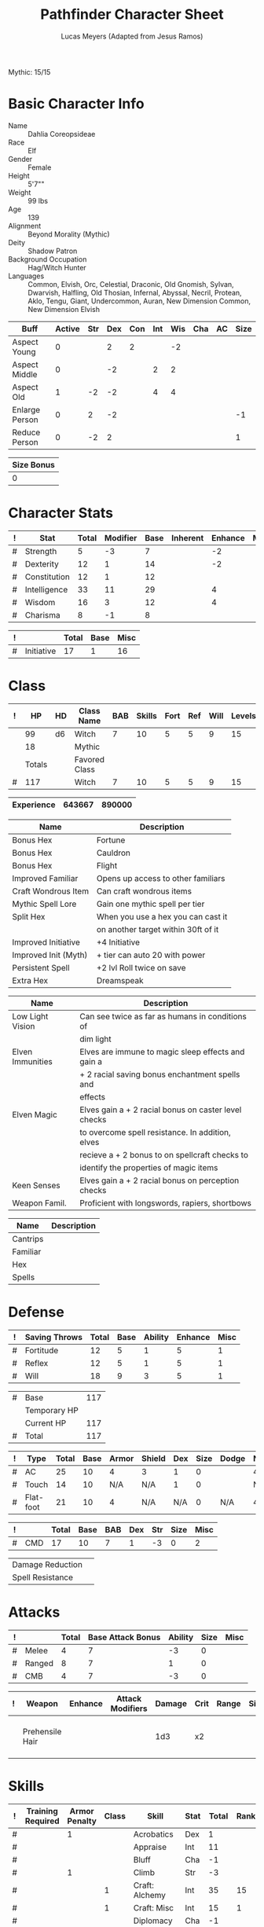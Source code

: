 # -*- org-emphasis-alist: nil -*-
Mythic: 15/15
#+TITLE: Pathfinder Character Sheet
#+AUTHOR: Lucas Meyers (Adapted from Jesus Ramos)

* Basic Character Info
  - Name :: Dahlia Coreopsideae
  - Race :: Elf
  - Gender :: Female
  - Height :: 5'7""
  - Weight :: 99 lbs
  - Age :: 139
  - Alignment :: Beyond Morality (Mythic)
  - Deity :: Shadow Patron
  - Background Occupation :: Hag/Witch Hunter
  - Languages :: Common, Elvish, Orc, Celestial, Draconic, Old Gnomish,
		 Sylvan, Dwarvish, Halfling, Old Thosian, Infernal,
		 Abyssal, Necril, Protean, Aklo, Tengu, Giant, Undercommon,
		 Auran,
		 New Dimension Common, New Dimension Elvish

  #+NAME:Buffs
  |----------------+--------+-----+-----+-----+-----+-----+-----+----+------|
  | Buff           | Active | Str | Dex | Con | Int | Wis | Cha | AC | Size |
  |----------------+--------+-----+-----+-----+-----+-----+-----+----+------|
  | Aspect Young   |      0 |     |   2 |   2 |     |  -2 |     |    |      |
  | Aspect Middle  |      0 |     |  -2 |     |   2 |   2 |     |    |      |
  | Aspect Old     |      1 |  -2 |  -2 |     |   4 |   4 |     |    |      |
  | Enlarge Person |      0 |   2 |  -2 |     |     |     |     |    |   -1 |
  | Reduce Person  |      0 |  -2 |   2 |     |     |     |     |    |    1 |
  |----------------+--------+-----+-----+-----+-----+-----+-----+----+------|

  #+NAME:Size
  |------------|
  | Size Bonus |
  |------------|
  |          0 |
  |------------|

* Character Stats
  #+NAME:Stats
  |---+--------------+-------+----------+------+----------+---------+------|
  | ! | Stat         | Total | Modifier | Base | Inherent | Enhance | Misc |
  |---+--------------+-------+----------+------+----------+---------+------|
  | # | Strength     |     5 | -3       |    7 |          |      -2 |      |
  | # | Dexterity    |    12 | 1        |   14 |          |      -2 |      |
  | # | Constitution |    12 | 1        |   12 |          |         |      |
  | # | Intelligence |    33 | 11       |   29 |          |       4 |      |
  | # | Wisdom       |    16 | 3        |   12 |          |       4 |      |
  | # | Charisma     |     8 | -1       |    8 |          |         |      |
  |---+--------------+-------+----------+------+----------+---------+------|
  #+TBLFM: $3=vsum($5..$8)::$4=floor(($3 - 10) / 2)

  #+NAME:Initiative
  |---+------------+-------+------+------|
  | ! |            | Total | Base | Misc |
  |---+------------+-------+------+------|
  | # | Initiative |    17 |    1 |   16 |
  |---+------------+-------+------+------|
  #+TBLFM: @2$3=vsum(@2$4..@2$5)::@2$4=remote(Stats, @3$Modifier)

* Class
  #+NAME:Class
  |---+--------+----+---------------+-----+--------+------+-----+------+--------|
  | ! |     HP | HD | Class Name    | BAB | Skills | Fort | Ref | Will | Levels |
  |---+--------+----+---------------+-----+--------+------+-----+------+--------|
  |   |     99 | d6 | Witch         |   7 |     10 |    5 |   5 |    9 |     15 |
  |   |     18 |    | Mythic        |     |        |      |     |      |        |
  |---+--------+----+---------------+-----+--------+------+-----+------+--------|
  |   | Totals |    | Favored Class |     |        |      |     |      |        |
  |---+--------+----+---------------+-----+--------+------+-----+------+--------|
  | # |    117 |    | Witch         |   7 |     10 |    5 |   5 |    9 |     15 |
  |---+--------+----+---------------+-----+--------+------+-----+------+--------|
  #+TBLFM: @>$2=vsum(@2..@-2)::@>$5..@>$10=vsum(@2..@-2)

  #+NAME:Experience
  |------------+--------+--------|
  | Experience | 643667 | 890000 |
  |------------+--------+--------|

  #+NAME:Feats
  |----------------------+-------------------------------------|
  | Name                 | Description                         |
  |----------------------+-------------------------------------|
  | Bonus Hex            | Fortune                             |
  | Bonus Hex            | Cauldron                            |
  | Bonus Hex            | Flight                              |
  | Improved Familiar    | Opens up access to other familiars  |
  | Craft Wondrous Item  | Can craft wondrous items            |
  | Mythic Spell Lore    | Gain one mythic spell per tier      |
  | Split Hex            | When you use a hex you can cast it  |
  |                      | on another target within 30ft of it |
  | Improved Initiative  | +4 Initiative                       |
  | Improved Init (Myth) | + tier can auto 20 with power       |
  | Persistent Spell     | +2 lvl Roll twice on save           |
  | Extra Hex            | Dreamspeak                          |
  |----------------------+-------------------------------------|

  #+NAME:Features
  |------------------+------------------------------------------------------|
  | Name             | Description                                          |
  |------------------+------------------------------------------------------|
  | Low Light Vision | Can see twice as far as humans in conditions of      |
  |                  | dim light                                            |
  | Elven Immunities | Elves are immune to magic sleep effects and gain a   |
  |                  | + 2 racial saving bonus enchantment spells and       |
  |                  | effects                                              |
  | Elven Magic      | Elves gain a + 2 racial bonus on caster level checks |
  |                  | to overcome spell resistance. In addition, elves     |
  |                  | recieve a + 2 bonus to on spellcraft checks to       |
  |                  | identify the properties of magic items               |
  | Keen Senses      | Elves gain a + 2 racial bonus on perception checks   |
  | Weapon Famil.    | Proficient with longswords, rapiers, shortbows       |
  |------------------+------------------------------------------------------|

  #+NAME:ClassFeatures
  |----------+-------------|
  | Name     | Description |
  |----------+-------------|
  | Cantrips |             |
  | Familiar |             |
  | Hex      |             |
  | Spells   |             |
  |----------+-------------|
  
* Defense
  #+NAME:Saves
  |---+---------------+-------+------+---------+---------+------|
  | ! | Saving Throws | Total | Base | Ability | Enhance | Misc |
  |---+---------------+-------+------+---------+---------+------|
  | # | Fortitude     |    12 |    5 |       1 |       5 |    1 |
  | # | Reflex        |    12 |    5 |       1 |       5 |    1 |
  | # | Will          |    18 |    9 |       3 |       5 |    1 |
  |---+---------------+-------+------+---------+---------+------|
  #+TBLFM: $5=remote(Stats,@3$Modifier)::@2$3..@4$3=vsum($4..$7)::@2$4=remote(Class, @>$Fort)::@2$5=remote(Stats, @4$Modifier)::@3$4=remote(Class, @>$Ref)::@4$4=remote(Class, @>$Will)::@4$5=remote(Stats, @6$Modifier)

  #+NAME:HP
  |---+--------------+-----|
  | # | Base         | 117 |
  |   | Temporary HP |     |
  |   | Current HP   | 117 |
  |---+--------------+-----|
  | # | Total        | 117 |
  |---+--------------+-----|
  #+TBLFM: @1$3=remote(Class, @>$HP)::@4$3=@1$3+@2$3

  #+NAME:AC
  |---+-----------+-------+------+-------+--------+-----+------+-------+---------+---------+------|
  | ! | Type      | Total | Base | Armor | Shield | Dex | Size | Dodge | Natural | Deflect | Misc |
  |---+-----------+-------+------+-------+--------+-----+------+-------+---------+---------+------|
  | # | AC        |    25 |   10 |     4 | 3      |   1 |    0 |       |       4 |       3 |      |
  | # | Touch     |    14 |   10 |   N/A | N/A    |   1 |    0 |       |     N/A |       3 |      |
  | # | Flat-foot |    21 |   10 |     4 | N/A    | N/A |    0 | N/A   |       4 |       3 |      |
  |---+-----------+-------+------+-------+--------+-----+------+-------+---------+---------+------|
  #+TBLFM: @2$3..@>$3=vsum($4..$12);N::@2$5=remote(Armor,@2$5)::@4$5=remote(Armor,@2$5)::@2$6=remote(Armor,@3$5)::@2$7..@3$7=remote(Stats,@3$Modifier)::@2$8..@4$8=remote(Size,@2$1)

  #+NAME:CMD
  |---+-----+-------+------+-----+-----+-----+------+------|
  | ! |     | Total | Base | BAB | Dex | Str | Size | Misc |
  |---+-----+-------+------+-----+-----+-----+------+------|
  | # | CMD |    17 |   10 |   7 |   1 |  -3 |    0 |    2 |
  |---+-----+-------+------+-----+-----+-----+------+------|
  #+TBLFM: @2$3=vsum($4..$9)::@2$5=remote(Class, @>$BAB)::@2$6=remote(Stats, @3$Modifier)::@2$7=remote(Stats, @2$Modifier)::@2$8=remote(Size, @2$1)

  #+NAME:Resistances
  |------------------+---|
  | Damage Reduction |   |
  | Spell Resistance |   |
  |------------------+---|

* Attacks
  #+NAME:Attacks
  |---+--------+-------+-------------------+---------+------+------|
  | ! |        | Total | Base Attack Bonus | Ability | Size | Misc |
  |---+--------+-------+-------------------+---------+------+------|
  | # | Melee  |     4 |                 7 |      -3 |    0 |      |
  | # | Ranged |     8 |                 7 |       1 |    0 |      |
  | # | CMB    |     4 |                 7 |      -3 |    0 |      |
  |---+--------+-------+-------------------+---------+------+------|
  #+TBLFM: @2$3..@4$3=vsum($4..$7)::@2$4..@4$4=remote(Class, @>$BAB)::@2$5=remote(Stats, @2$Modifier)::@2$6=remote(Size, @2$1)::@3$5=remote(Stats, @3$Modifier)::@3$6=remote(Size, @2$1)::@4$5=remote(Stats, @2$Modifier)::@4$6=remote(Size, @2$1)

  #+NAME:Weapons
  |---+-----------------+---------+------------------+--------+------+-------+------+------+-------------------|
  | ! | Weapon          | Enhance | Attack Modifiers | Damage | Crit | Range | Size | Type | Notes             |
  |---+-----------------+---------+------------------+--------+------+-------+------+------+-------------------|
  |   | Prehensile Hair |         |                  |    1d3 | x2   |       |      |      | Uses Int, not str |
  |---+-----------------+---------+------------------+--------+------+-------+------+------+-------------------|

* Skills
  # To mark as a class skill just put a 1 in the class column, org mode doesn't
  # support checkboxes in tables yet. You can add or change the ability the
  # stat depends on by modifying the Stat column. If a skill is affected by
  # armor penalty just mark it with a 1 in the Armor Penalty column
  #+NAME:Skills
  |---+-------------------+---------------+-------+----------------------+------+--------+-------+---------+---------+------|
  | ! | Training Required | Armor Penalty | Class | Skill                | Stat |  Total | Ranks | Ability | Trained | Misc |
  |---+-------------------+---------------+-------+----------------------+------+--------+-------+---------+---------+------|
  | # |                   |             1 |       | Acrobatics           | Dex  |      1 |       |       1 |         |      |
  | # |                   |               |       | Appraise             | Int  |     11 |       |      11 |         |      |
  | # |                   |               |       | Bluff                | Cha  |     -1 |       |      -1 |         |      |
  | # |                   |             1 |       | Climb                | Str  |     -3 |       |      -3 |         |      |
  | # |                   |               |     1 | Craft: Alchemy       | Int  |     35 |    15 |      11 |       3 |    6 |
  | # |                   |               |     1 | Craft: Misc          | Int  |     15 |     1 |      11 |       3 |      |
  | # |                   |               |       | Diplomacy            | Cha  |     -1 |       |      -1 |         |      |
  | # |                 1 |             1 |       | Disable Device       | Dex  |      - |       |       1 |         |      |
  | # |                   |               |       | Disguise             | Cha  |     -1 |       |      -1 |         |      |
  | # |                   |             1 |       | Escape Artist        | Dex  |      1 |       |       1 |         |      |
  | # |                   |             1 |     1 | Fly                  | Dex  |      9 |     5 |       1 |       3 |      |
  | # |                 1 |               |       | Handle Animal        | Cha  |      - |       |      -1 |         |      |
  | # |                   |               |     1 | Heal                 | Wis  |      3 |       |       3 |         |      |
  | # |                   |               |       | Intimidate           | Cha  |     -1 |       |      -1 |         |      |
  | # |                 1 |               |     1 | Knowledge: Arcana    | Int  |     29 |    15 |      11 |       3 |      |
  | # |                 1 |               |       | Knowledge: Dungeon   | Int  |     15 |     4 |      11 |         |      |
  | # |                 1 |               |       | Knowledge: Engineer  | Int  |     12 |     1 |      11 |         |      |
  | # |                 1 |               |       | Knowledge: Geography | Int  |     14 |     3 |      11 |         |      |
  | # |                 1 |               |     1 | Knowledge: History   | Int  |     29 |    15 |      11 |       3 |      |
  | # |                 1 |               |       | Knowledge: Local     | Int  |     18 |     7 |      11 |         |      |
  | # |                 1 |               |     1 | Knowledge: Nature    | Int  |     29 |    15 |      11 |       3 |      |
  | # |                 1 |               |       | Knowledge: Nobility  | Int  |     15 |     4 |      11 |         |      |
  | # |                 1 |               |     1 | Knowledge: Planes    | Int  |     29 |    15 |      11 |       3 |      |
  | # |                 1 |               |       | Knowledge: Religion  | Int  |     12 |     1 |      11 |         |      |
  | # |                 1 |               |       | Linguistics          | Int  |     26 |    15 |      11 |         |      |
  | # |                   |               |       | Perception           | Wis  |     20 |    15 |       3 |         |    2 |
  | # |                   |               |       | Perform:             | Cha  |     -1 |       |      -1 |         |      |
  | # |                 1 |               |       | Profession:          | Wis  |      - |       |       3 |         |      |
  | # |                   |             1 |       | Ride                 | Dex  |      1 |       |       1 |         |      |
  | # |                   |               |       | Sense Motive         | Wis  |     16 |    13 |       3 |         |      |
  | # |                 1 |             1 |       | Sleight of Hand      | Dex  |      - |       |       1 |         |      |
  | # |                 1 |               |     1 | Spellcraft           | Int  |     27 |    13 |      11 |       3 |      |
  | # |                   |             1 |       | Stealth              | Dex  |      2 |     1 |       1 |         |      |
  | # |                   |               |       | Survival             | Wis  |      4 |     1 |       3 |         |      |
  | # |                   |             1 |       | Swim                 | Str  |     -3 |       |      -3 |         |      |
  | # |                 1 |               |     1 | Use Magic Device     | Cha  |     15 |    13 |      -1 |       3 |      |
  |---+-------------------+---------------+-------+----------------------+------+--------+-------+---------+---------+------|
  | # |                   |               |       |                      |      | Total: |   172 |         |         |      |
  |---+-------------------+---------------+-------+----------------------+------+--------+-------+---------+---------+------|
  #+TBLFM: @II$7..@III$7=if(($2 > 0 && $8 > 0) || ($2 == 0) ,vsum($8..$11)+($3*remote(Armor, @>$Penalty)), string("-"))::@II$9..@III$9='(cond ((string= $6 "Str") remote(Stats, @2$Modifier)) ((string= $6 "Dex") remote(Stats, @3$Modifier)) ((string= $6 "Int") remote(Stats, @5$Modifier)) ((string= $6 "Wis") remote(Stats, @6$Modifier)) ((string= $6 "Cha") remote(Stats, @7$Modifier)))::@II$10..@III$10=if($4 > 0 && $8 > 0, 3, string(""))::@>$8=vsum(@2$8..@-1$8)

  |-----------------|
  | Crafting Skills |
  |-----------------|
  | Bows            |
  | Cloth           |
  | Clothing        |
  | Glass           |
  | Jewelry         |
  | Leather         |
  | Locks           |
  | Paintings       |
  | Poetry          |
  | Sculpture       |
  | Ships           |
  | Shoes           |
  | Stonemasonry    |
  | Weapons         |
  |-----------------|
  
* Inventory

** Equipment
   # Just add new rows for new items
   #+NAME:Equipment
   |---+-----------------------+----------+------------------+---------------|
   | ! | Name                  | Quantity | Effective Weight | Actual Weight |
   |---+-----------------------+----------+------------------+---------------|
   |   | Silk scarf            |        1 |                  |               |
   |   | Handy Haversack       |        1 |                5 |             5 |
   |   | Ring of Sustenance    |        1 |                  |               |
   |   | Cauldron              |        1 |                  |             5 |
   |   | Traveler's Anytool    |        1 |                  |             2 |
   |   | Ring of Prot (3)      |        1 |                  |               |
   |   | Amu of Nat (4)        |        1 |                  |               |
   |   | Mithral Buckler (2)   |        1 |                3 |             3 |
   |   | Silver Mirror         |        1 |                  |             1 |
   |   | Spell component pouch |        1 |                2 |             2 |
   |   | Foaming Powder        |        1 |                1 |             0 |
   |   | Cloak of Res (5)      |        1 |                1 |             1 |
   |   | Alchemist's Lab       |        1 |                0 |            40 |
   |   | Gem worth 100         |        1 |                0 |             0 |
   |   | Research materials    |        1 |                0 |            10 |
   |   | Crafting mats         |     1525 |                  |               |
   |   | Bound Book            |        1 |                  |               |
   |   | Cube with needles     |        1 |                  |               |
   |   | Gallacles tools       |        ? |                  |               |
   |   | Scroll of Heal        |        2 |                  |               |
   |   | Scroll of Cure Df/Bl  |        2 |                  |               |
   |   | Scroll of Cure Dsease |        2 |                  |               |
   |   | Scroll of Rm Curse    |        2 |                  |               |
   |   | Cure Serious Wounds   |        4 |                  |               |
   |---+-----------------------+----------+------------------+---------------|
   | # | Total Weight:         |          |               12 |            69 |
   |---+-----------------------+----------+------------------+---------------|
   #+TBLFM: @>$4=vsum(@2$4..@-2$4)::@>$5=vsum(@2$5..@-2$5)

   # Worn magic items
   #+NAME:WornEquipment
   |-----------+-----------------------------|
   | Head      | Headband of Fortune's Favor |
   | Face      |                             |
   | Throat    | Amulet Nat (4)              |
   | Shoulders | Cloak of Resis (5)          |
   | Body      | Corset of Dire Witchcraft   |
   | Torso     | Cackling Hags Blouse        |
   | Arms      |                             |
   | Hands     | Gloves of Arrow Snatching   |
   | Ring      | Ring of Sustenence          |
   | Ring      | Ring of Prot (3)            |
   | Waist     | Belt of Dex (2)             |
   | Feet      |                             |
   |-----------+-----------------------------|

   #+NAME:Armor
   |---+---------+--------------+---------+----+---------+---------+----------------+------+------+----------|
   | ! | Type    | Name         | Enhance | AC | Max Dex | Penalty | Spell Fail (%) | Type | Size | Material |
   |---+---------+--------------+---------+----+---------+---------+----------------+------+------+----------|
   |   | Armor   | Corset DW    |         |  4 |         |         |                |      |      |          |
   |   | Shield  | Buckler      |       2 |  3 |         |       0 |              0 |      |      | Mithral  |
   |   | Ring    | Ring of Prot |         |  2 |         |         |                |      |      |          |
   |   | Ring    |              |         |    |         |         |                |      |      |          |
   |   | Amulet  | Amulet Nat   |       2 |  2 |         |         |                |      |      |          |
   |---+---------+--------------+---------+----+---------+---------+----------------+------+------+----------|
   | # | Totals: |              |         | 21 |       0 |       0 |              0 |      |      |          |
   |---+---------+--------------+---------+----+---------+---------+----------------+------+------+----------|
   #+TBLFM: @>$5=10+vsum(@<<$5..@-1$5)::@>$6=@3$6::@>$7=vsum(@3$7..@-1$7)::@>$8=vsum(@3$8..@-1$8)

** Magic Items
   #+NAME:MagicItems
   |-------------------+---------+--------------|
   | Item              | Charges | Caster Level |
   |-------------------+---------+--------------|
   | Pearl of Power 2  |       1 |           17 |
   | Bead of Newt Prev |       1 |              |
   | Cure light wounds |      69 |            1 |
   |-------------------+---------+--------------|
   
** Wealth
   #+NAME:Wealth
   |----------+--------|
   | Platinum |      7 |
   | Gold     |    606 |
   | Silver   |      2 |
   | Copper   |      5 |
   |----------+--------|

** Bags and Containers
   #+NAME:Bags
   |-----------------+--------+--------|
   | Container       | Volume | Weight |
   |-----------------+--------+--------|
   | Handy Haversack | 12     | 120    |
   |-----------------+--------+--------|

* Spells
  #+NAME:CastingStat
  |---+--------------+-----+----|
  | # | Casting Stat | Int | 11 |
  |---+--------------+-----+----|
  #+TBLFM:@1$4='(cond ((string= $3 "Int") remote(Stats, @5$Modifier)) ((string= $3 "Wis") remote(Stats, @6$Modifier)) ((string= $3 "Cha") remote(Stats, @7$Modifier)))

  #+NAME:SpellInfo
  |---+---------+-------------+-------+-------------+---------+------+-------------|
  | ! | Save DC | Spell Level | Total | Class Bonus | Ability | Misc | Total Known |
  |---+---------+-------------+-------+-------------+---------+------+-------------|
  | # |      21 |           0 |     4 |           4 |         |      |             |
  | # |      22 |           1 |     7 |           4 |       3 |      |             |
  | # |      23 |           2 |     7 |           4 |       3 |      |             |
  | # |      24 |           3 |     6 |           3 |       3 |      |             |
  | # |      25 |           4 |     5 |           3 |       2 |      |             |
  | # |      26 |           5 |     6 |           4 |       2 |      |             |
  | # |      27 |           6 |     5 |           3 |       2 |      |             |
  | # |      28 |           7 |     4 |           2 |       2 |      |             |
  | # |      29 |           8 |     2 |           1 |       1 |      |             |
  | # |      30 |           9 |     1 |             |       1 |      |             |
  |---+---------+-------------+-------+-------------+---------+------+-------------|
  #+TBLFM: $4=vsum($5..$8)::$2=if($4 > 0, 10+$3+remote(CastingStat, @1$4), string(""))::@3$6..@>$6=max(0, (remote(CastingStat, @1$4)-$3)\4+1)
  # 

  #+NAME:CasterLevel
  |--------------+----|
  | Caster Level | 15 |
  |--------------+----|

  #+NAME:Concentration
  |---+---------------+-------+------+---------+------|
  | ! |               | Total | Base | Ability | Misc |
  |---+---------------+-------+------+---------+------|
  | # | Concentration |    26 |   15 |      11 |      |
  |---+---------------+-------+------+---------+------|
  #+TBLFM: @2$3=vsum($4..$6)::@2$4=remote(CasterLevel, @1$2)::@2$5=remote(CastingStat, @1$4)

  #+NAME:SpellRanges
  |---+--------+------|
  | # | Close  | 62.5 |
  | # | Medium |  250 |
  | # | Long   | 1000 |
  |---+--------+------|
  #+TBLFM: @1$3=25+remote(CasterLevel,@1$2)*5/2::@2$3=100+remote(CasterLevel, @1$2)*10::@3$3=400+remote(CasterLevel, @1$2)*40

  # See DahliaSpellBook.org
  #+NAME:Spells
  |------------+-------+-----------------------+-------------+---------|
  | # Prepared | Level | Name                  | Description | Save DC |
  |------------+-------+-----------------------+-------------+---------|
  |            |     0 | Detect Magic          |             |      21 |
  |            |     0 | Dancing Lights        |             |      21 |
  |            |     0 | Message               |             |      21 |
  |            |     0 | Spark                 |             |      21 |
  | 1/1        |     1 | Reduce Person         |             |      22 |
  | 1/1        |     1 | Ear Piercing Scream   |             |      22 |
  | 1/1        |     1 | Fog Cloud             |             |      22 |
  | 2/2        |     1 | Silent Image          |             |      22 |
  | 0/1        |     1 | Burning Hands         |             |      22 |
  | 1/1        |     1 | Air Bubble            |             |      22 |
  | 1/1        |     1 | Vocal Alteration      |             |      22 |
  | 1/1        |     2 | Communal Mask Dweomer |             |      23 |
  | 1/1        |     2 | Detect Thoughts       |             |      23 |
  | 0/1        |     2 | Web Shelter           |             |      23 |
  | 1/1        |     2 | Hold Person           |             |      23 |
  | 2/2        |     2 | Cure Moderate Wounds  |             |      23 |
  | 2/2        |     2 | See invisibility      |             |      23 |
  | 0/1        |     3 | Remove Curse          |             |      24 |
  | 1          |     3 | Stinking Cloud        |             |      24 |
  | 1          |     3 | Suggestion            |             |      24 |
  | 3/3        |     3 | Dispel Magic          |             |      24 |
  | 1/1        |     3 | Deeper Darkness       |             |      24 |
  | 1          |     4 | Threefold Aspect      |             |      25 |
  | 1/1        |     4 | Dimension Door        |             |      25 |
  | 1/1        |     4 | Black Tentacles       |             |      25 |
  | 1/1        |     4 | Shadow Conjuration    |             |      25 |
  | 1/1        |     4 | Detect Scrying        |             |      25 |
  | 1/1        |     5 | Baleful Polymorph     |             |      26 |
  | 1/1        |     5 | Magic Jar             |             |      26 |
  | 3/3        |     5 | Shadow Evocation      |             |      26 |
  | 1/1        |     6 | Dust Form             |             |      27 |
  | 2/2        |     6 | Greater Dispel Magic  |             |      27 |
  | 1/1        |     6 | Shadow Walk           |             |      27 |
  | 1/1        |     7 | Chain Lightening      |             |      28 |
  | 1/1        |     7 | Phase Door            |             |      28 |
  | 1/1        |     7 | Greater Shadow Conj.  |             |      28 |
  | 1/1        |     8 | Demand                |             |      29 |
  | 1/1        |     8 | Mind Blank            |             |      29 |
  |------------+-------+-----------------------+-------------+---------|

** Special Abilities
   #+NAME:SpecialAbilities
   |--------------------------+-----------------------------------------------------------------|
   | Name                     | Uses/Day                                                        |
   |--------------------------+-----------------------------------------------------------------|
   | [[http://www.d20pfsrd.com/classes/base-classes/witch/hexes---3rd-party-publishers/hexes/common-hexes/hex-cackle-su][Cackle(Su)]]               | As a move action increase the duration of various hexes         |
   |                          | on enemies within 30ft                                          |
   | [[http://www.d20pfsrd.com/classes/base-classes/witch/hexes---3rd-party-publishers/hexes/common-hexes/hex-evil-eye-su][Evil Eye(Su)]]             | Reduce by -4 either: AC, ability checks, attack rolls,          |
   |                          | saving rolls, or skill checks. Lasts for (3+int) rounds,        |
   |                          | will save reduces to 1 round                                    |
   | [[http://www.d20pfsrd.com/classes/base-classes/witch/hexes---3rd-party-publishers/hexes/common-hexes/hex-misfortune-su][Misfortune(Su)]]           | Gives disadvantage on d20 rolls for 2 rounds. Will save         |
   |                          | negates, creature can only be a target once per day             |
   | [[http://www.d20pfsrd.com/classes/base-classes/witch/hexes---3rd-party-publishers/hexes/common-hexes/hex-charm-su][Charm(Su)]]                | Improve attitude of creature in 30ft by two steps. A            |
   |                          | creature can only be a target once per day.                     |
   | [[http://www.d20pfsrd.com/classes/base-classes/witch/hexes---3rd-party-publishers/hexes/common-hexes/hex-prehensile-hair-su][Prehensile Hair(Su)]]      | Instantly grow hair up to 10ft long. It acts as a limb          |
   |                          | with str equal to int. Has 10ft reach and can deal 1d3.         |
   |                          | Can be used for a number minutes equal to level each day        |
   | [[http://www.d20pfsrd.com/classes/base-classes/witch/hexes---3rd-party-publishers/hexes/common-hexes/hex-flight-su][Flight(Su)]]               | Can featherfall at will, levitate once per day, and             |
   |                          | fly equal to a minute per level.                                |
   | Fortune (Su)             | Give creature ability to reroll a d20 once per round            |
   |                          | Lasts two rounds, once a day, can be extended with cackle       |
   | Ice Tomb (Su)            | Encompass a target in a block of ice 3d8 cold, fort             |
   |                          | negates, range 60ft. Melts in temperate at 1 min/lvl            |
   | Wild Arcana(Ex)          | Can cast any spell on the spell list as a swift action at       |
   |                          | +2 caster level                                                 |
   | Coupled Arcana(Ex)       | When activating an ability you can activate one that uses       |
   |                          | mythic power as a free action                                   |
   | Hard to Kill(Ex)         | Twice negative con to die, automatically stabilize              |
   | Surge(Ex)                | Add 1d8 with a use of mythic power                              |
   | Eldritch Breach (Ex)     | Advantage on spell resistance, dispel rolls, or to affect       |
   |                          | creature                                                        |
   | Waxen Image (Su)         | As full round action create a waxen image of creature           |
   |                          | (provokes will save). As a standard (will save) can do:         |
   |                          | move its speed, hit itself with held weapon, lay down           |
   |                          | drop anything held. Can also torture to cause staggered         |
   |                          | and sickened for one round. Can be done 1+int.                  |
   | Mirror Dodge (Su)        | As an immediate action when attacked by melee ranged            |
   | Tangible Illusion (Su)   | As full round make an illusion real, 10min per tier 5ft3        |
   |                          | a tier                                                          |
   | Many Forms (Su)          | Alter self at will. Mythic for polymorph 10min/tier             |
   |                          | Caster lvl 10+tier                                              |
   | Sanctum (Su)             | Create sanctum like mage's magnificent mansion. 6 20ft cubes    |
   |                          | per tier. 1 min to enter with door. Familiar enter when next    |
   |                          | as full round action                                            |
   | Recuperation(Ex)         | Heal completely in 8hr, 1 mythic to do it in an hour            |
   | Mythic Saving Throws(Ex) | Make the save and ignore any neg effects on non-mythic          |
   | Force of Will (Ex)       | Reroll 1d20 as an immediate action                              |
   | Scry on Familiar (Su)    | Can scry on familiar once a day                                 |
   | Beast Eye (Su)           | Can project senses into an animal in 100ft. This can be chained |
   | Dream Speak (Su)         | Can contact a number of creatures up to int mod per day with    |
   |                          | dream. Can be contacted an arbitrary number of times in a day.  |
   |--------------------------+-----------------------------------------------------------------|


* Familiar
** Familiar Info
   - Name :: Yarrow
   - Race :: Liminal Sprite
   - Gender :: Female
   - Height ::
   - Weight ::
   - Age ::
   - Alignment :: Chaotic Neutral
   - Languages :: Elven, Common, Sylvan

   #+NAME:FSize 
   |------------|
   | Size Bonus |
   |------------|
   |          2 |
   |------------|
		  
** Familiar Stats
   #+NAME:FStats
   |---+--------------+-------+----------+------+----------+---------+------|
   | ! | Stat         | Total | Modifier | Base | Inherent | Enhance | Misc |
   |---+--------------+-------+----------+------+----------+---------+------|
   | # | Strength     |     8 | -1       |    8 |          |         |      |
   | # | Dexterity    |    17 | 3        |   17 |          |         |      |
   | # | Constitution |    14 | 2        |   14 |          |         |      |
   | # | Intelligence |    15 | 2        |   15 |          |         |      |
   | # | Wisdom       |    12 | 1        |   12 |          |         |      |
   | # | Charisma     |    15 | 2        |   15 |          |         |      |
   |---+--------------+-------+----------+------+----------+---------+------|
   #+TBLFM: $3=vsum($5..$8)::$4=floor(($3 - 10) / 2)

   #+NAME:Initiative
   |---+------------+-------+------+------|
   | ! |            | Total | Base | Misc |
   |---+------------+-------+------+------|
   | # | Initiative |     7 |    3 |    4 |
   |---+------------+-------+------+------|
   #+TBLFM: @2$3=vsum(@2$4..@2$5)::@2$4=remote(FStats, @3$Modifier)

** Familiar Class
   #+NAME:FClass
   |---+----+----+----------------+-----+--------+------+-----+------+--------|
   | ! | HP | HD | Class Name     | BAB | Skills | Fort | Ref | Will | Levels |
   |---+----+----+----------------+-----+--------+------+-----+------+--------|
   | # | 58 | d6 | Luminal Sprite |   7 | -      |    5 |   5 |    9 |        |
   |---+----+----+----------------+-----+--------+------+-----+------+--------|
   #+TBLFM: @2$2=remote(Class,@>$2)\2::@2$3=remote(Class,@2$3)::@2$5=remote(Class,@2$5)::@2$7=remote(Class,@2$7)::@2$8=remote(Class,@2$8)::@2$9=remote(Class,@2$9)

   #+Name:FFeats
   |---------------------+--------------------------------------------|
   | Name                | Description                                |
   |---------------------+--------------------------------------------|
   | Improved Initiative | +4 to initiative                           |
   | Weapon Finesse      | May use dex instead of str on some weapons |
   |---------------------+--------------------------------------------|

   #+Name:FClassFeatures
   |-----------------+---------------------------------------------------------------|
   | Name            | Description                                                   |
   |-----------------+---------------------------------------------------------------|
   | Raepartee       | Thrice a day, when aiding another creature's charisma based   |
   |                 | skill check, the creature gets +2d4 instead of +2             |
   | Versatile Perf  | A liminal sprite can use perform comedy bonus instead when    |
   |                 | bluffing or intimidating                                      |
   | Alertness       | While a familiar is within arm's reach, the master gains the  |
   |                 | [[http://www.d20pfsrd.com/feats/general-feats/alertness---final][Alertness feat.]]                                               |
   | Empathic Link   | The master has an empathic link with her familiar to a 1 mile |
   |                 | distance. Only general emotions can be shared.                |
   | Improved Ev.    | Take half damage on failed reflex save, none on successful    |
   | Share spells    | Personal spells may be cast on familiar                       |
   | Deliver Touch   | If in contact the witch can designate the familiar to deliver |
   |                 | the touch attack                                              |
   | Speak w/ master | The familiar and master can communicate verbally as if they   |
   |                 | were using a common language.                                 |
   |-----------------+---------------------------------------------------------------|

** Familiar Defense

   #+NAME:FSaves
   |---+---------------+-------+------+---------+---------+------|
   | ! | Saving Throws | Total | Base | Ability | Enhance | Misc |
   |---+---------------+-------+------+---------+---------+------|
   | # | Fortitude     |     6 |    5 |       1 |         |      |
   | # | Reflex        |     8 |    5 |       3 |         |      |
   | # | Will          |    10 |    9 |       1 |         |      |
   |---+---------------+-------+------+---------+---------+------|
   #+TBLFM: $5=remote(FStats,@3$Modifier)::@2$3..@4$3=vsum($4..$7)::@2$4=remote(Class, @>$Fort)::@2$5=remote(Stats, @4$Modifier)::@3$4=remote(Class, @>$Ref)::@4$4=remote(FClass, @>$Will)::@4$5=remote(FStats, @6$Modifier)

   #+NAME:FHP
   |---+--------------+----|
   | # | Base         | 58 |
   |   | Temporary HP |    |
   |   | Current HP   | 52 |
   |---+--------------+----|
   | # | Total        | 58 |
   |---+--------------+----|
   #+TBLFM: @1$3=remote(FClass, @2$HP)::@4$3=@1$3+@2$3

   #+NAME:FAC
   |---+-----------+-------+------+-------+--------+-----+------+-------+---------+---------+------|
   | ! | Type      | Total | Base | Armor | Shield | Dex | Size | Dodge | Natural | Deflect | Misc |
   |---+-----------+-------+------+-------+--------+-----+------+-------+---------+---------+------|
   | # | AC        |    24 |   10 |     0 | 0      |   3 |    2 |       |       9 |         |      |
   | # | Touch     |    15 |   10 |   N/A | N/A    |   3 |    2 |       |     N/A |         |      |
   | # | Flat-foot |    21 |   10 |     0 | N/A    | N/A |    2 | N/A   |       9 |         |      |
   |---+-----------+-------+------+-------+--------+-----+------+-------+---------+---------+------|
   #+TBLFM: @2$3..@>$3=vsum($4..$12);N::@2$5=remote(FArmor, @2$AC)::@2$6=0::@2$7..@3$7=min(remote(FStats, @3$Modifier), remote(FArmor, @>$6)::@2$8..@>$8=remote(FSize, @2$1)::@4$5=remote(FArmor, @2$AC)

   #+NAME:FCMD
  |---+-----+-------+------+-----+-----+-----+------+------|
  | ! |     | Total | Base | BAB | Dex | Str | Size | Misc |
  |---+-----+-------+------+-----+-----+-----+------+------|
  | # | CMD |    21 |   10 |   7 |   3 |  -1 |    2 |      |
  |---+-----+-------+------+-----+-----+-----+------+------|
   #+TBLFM: @2$3=vsum($4..$9)::@2$5=remote(FClass, @>$BAB)::@2$6=remote(FStats, @3$Modifier)::@2$7=remote(FStats, @2$Modifier)::@2$8=remote(FSize, @2$1)

   #+NAME:FResistances
   |------------------+-------------|
   | Damage Reduction | 5/Cold Iron |
   | Spell Resistance |          20 |
   |------------------+-------------|

   #+NAME:FArmor
   |---+---------+------+---------+----+---------+---------+----------------+------+------+----------|
   | ! | Type    | Name | Enhance | AC | Max Dex | Penalty | Spell Fail (%) | Type | Size | Material |
   |---+---------+------+---------+----+---------+---------+----------------+------+------+----------|
   |   |         |      |         |    |      10 |         |                |      |      |          |
   |---+---------+------+---------+----+---------+---------+----------------+------+------+----------|
   | # | Totals: |      |         | 10 |      10 |       0 |              0 |      |      |          |
   |---+---------+------+---------+----+---------+---------+----------------+------+------+----------|
   #+TBLFM: @>$5=10+vsum(@2$5..@-1$5)::@>$6=@2$6::@>$7=vsum(@2$7..@-1$7)::@>$8=vsum(@2$8..@-1$8)

** Familiar Attacks
   #+NAME:FAttacks
   |---+--------+-------+-------------------+---------+------+------|
   | ! |        | Total | Base Attack Bonus | Ability | Size | Misc |
   |---+--------+-------+-------------------+---------+------+------|
   | # | Melee  |    12 |                 7 |       3 |    2 |      |
   | # | Ranged |    12 |                 7 |       3 |    2 |      |
   | # | CMB    |    12 |                 7 |       3 |    2 |      |
   |---+--------+-------+-------------------+---------+------+------|
   #+TBLFM: @2$3..@4$3=vsum($4..$7)::@2$4..@4$4=remote(FClass, @>$BAB)::@2$5=remote(FStats, @3$Modifier)::@2$6=remote(FSize, @2$1)::@3$5=remote(FStats, @3$Modifier)::@3$6=remote(FSize, @2$1)::@4$5=remote(FStats, @3$Modifier)::@4$6=remote(FSize, @2$1)

   #+NAME:FWeapons
   |---+--------+---------+------------------+--------+------+-------+------+------+--------------------|
   | ! | Weapon | Enhance | Attack Modifiers | Damage | Crit | Range | Size | Type | Notes              |
   |---+--------+---------+------------------+--------+------+-------+------+------+--------------------|
   |   | Rapier |         |                9 |    1d3 | x2   | 18-20 |      | P    | Uses Dex from feat |
   |---+--------+---------+------------------+--------+------+-------+------+------+--------------------|

** Familiar Skills
   #+NAME:Skills
   |---+----+----+---+------------------+------+--------+-------+---------+---+---|
   | ! | TR | AP | C | Skill            | Stat |  Total | Ranks | Ability | T | M |
   |---+----+----+---+------------------+------+--------+-------+---------+---+---|
   | # |    |    |   | Diplomacy        | Cha  |      8 |     6 |       2 |   |   |
   | # |    |    |   | Escape Artist    | Dex  |      9 |     6 |       3 |   |   |
   | # |    |    |   | Fly              | Dex  |     17 |    14 |       3 |   |   |
   | # |  1 |    |   | Knowledge: Local | Int  |      8 |     6 |       2 |   |   |
   | # |    |    |   | Perception       | Wis  |      7 |     6 |       1 |   |   |
   | # |    |    |   | Perform: Comedy  | Cha  |      8 |     6 |       2 |   |   |
   | # |    |    |   | Sense Motive     | Wis  |      7 |     6 |       1 |   |   |
   | # |    |    |   | Stealth          | Dex  |     17 |    14 |       3 |   |   |
   |---+----+----+---+------------------+------+--------+-------+---------+---+---|
   | # |    |    |   |                  |      | Total: |    64 |         |   |   |
   |---+----+----+---+------------------+------+--------+-------+---------+---+---|
   #+TBLFM: @II$7..@III$7=if(($2 > 0 && $8 > 0) || ($2 == 0) ,vsum($8..$11)+($3*remote(FArmor, @>$Penalty)), string("-"))::@II$9..@III$9='(cond ((string= $6 "Str") remote(FStats, @2$Modifier)) ((string= $6 "Dex") remote(FStats, @3$Modifier)) ((string= $6 "Int") remote(FStats, @5$Modifier)) ((string= $6 "Wis") remote(FStats, @6$Modifier)) ((string= $6 "Cha") remote(FStats, @7$Modifier)))::@II$10..@III$10=if($4 > 0 && $8 > 0, 3, string(""))::@>$8=vsum(@2$8..@-1$8)

** Familiar Spells
   #+Name:FCastingStat
   |---+--------------+-----+---|
   | # | Casting Stat | Cha | 2 |
   |---+--------------+-----+---|
   #+TBLFM:@1$4='(cond ((string= $3 "Int") remote(FStats, @5$Modifier)) ((string= $3 "Wis") remote(FStats, @6$Modifier)) ((string= $3 "Cha") remote(FStats, @7$Modifier)))

   #+NAME:FSpellInfo
   |---+---------+-------------+-------+-------------+---------+------+-------------|
   | ! | Save DC | Spell Level | Total | Class Bonus | Ability | Misc | Total Known |
   |---+---------+-------------+-------+-------------+---------+------+-------------|
   | # |      12 |           0 |     4 |           4 |         |      |             |
   | # |      13 |           1 |     5 |           4 |       1 |      |             |
   | # |      14 |           2 |     4 |           3 |       1 |      |             |
   | # |      15 |           3 |     3 |           3 |       0 |      |             |
   | # |      16 |           4 |     2 |           2 |       0 |      |             |
   | # |         |           5 |     0 |             |       0 |      |             |
   | # |         |           6 |     0 |             |       0 |      |             |
   | # |         |           7 |     0 |             |       0 |      |             |
   | # |         |           8 |     0 |             |       0 |      |             |
   | # |         |           9 |     0 |             |       0 |      |             |
   |---+---------+-------------+-------+-------------+---------+------+-------------|
   #+TBLFM: $4=vsum($5..$8)::$2=if($4 > 0, 10+$3+remote(FCastingStat, @1$4), string(""))::@3$6..@>$6=max(0, (remote(FCastingStat, @1$4)-$3)\4+1)
  
   #+NAME:FCasterLevel
   |--------------+----|
   | Caster Level | 15 |
   |--------------+----|
   #+TBLFM: @1$2=remote(CasterLevel, @1$2)

   #+NAME:FConcentration
   |---+---------------+-------+------+---------+------|
   | ! |               | Total | Base | Ability | Misc |
   |---+---------------+-------+------+---------+------|
   | # | Concentration |    17 |   15 |       2 |      |
   |---+---------------+-------+------+---------+------|
   #+TBLFM: @2$3=vsum($4..$6)::@2$4=remote(FCasterLevel, @1$2)::@2$5=remote(FCastingStat, @1$4)

   #+NAME:FSpellRanges
   |---+--------+------|
   | # | Close  | 62.5 |
   | # | Medium |  250 |
   | # | Long   | 1000 |
   |---+--------+------|
   #+TBLFM: @1$3=25+remote(FCasterLevel,@1$2)*5/2::@2$3=100+remote(FCasterLevel, @1$2)*10::@3$3=400+remote(FCasterLevel, @1$2)*40

   #+Name:FSpells
   |-------+---------------------+-------------+---------|
   | Level | Name                | Description | Save DC |
   |-------+---------------------+-------------+---------|
   |     0 | Daze                |             |      12 |
   |     0 | Prestidigitation    |             |         |
   |     1 | Fumbletongue        |             |      13 |
   |     1 | Invisibility (self) |             |         |
   |     1 | Memory Lapse        |             |      13 |
   |-------+---------------------+-------------+---------|
